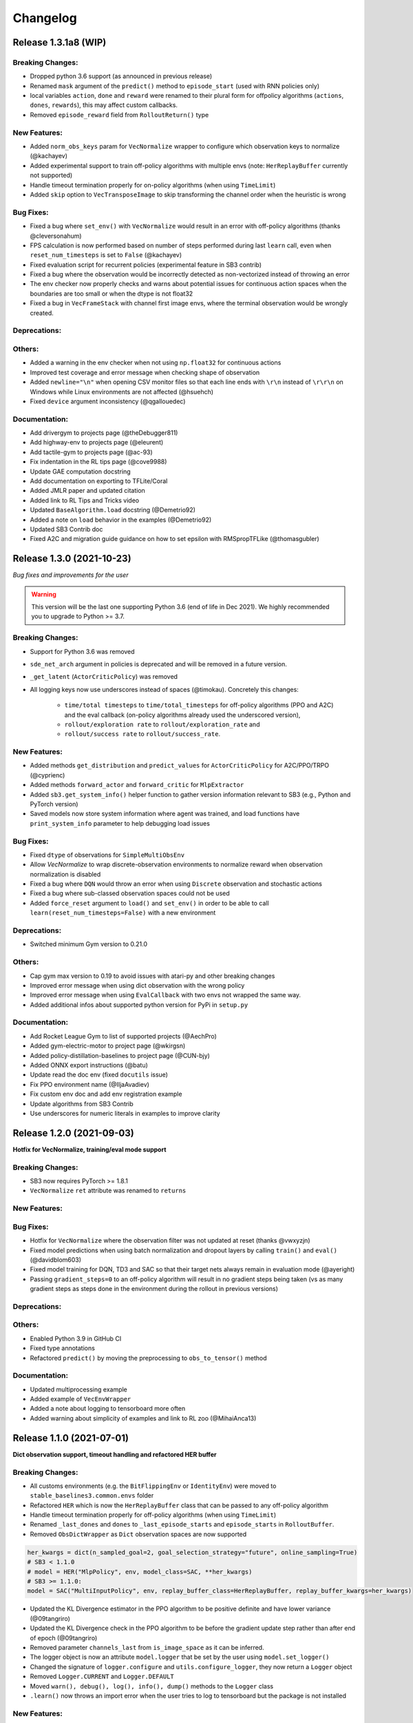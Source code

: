 .. _changelog:

Changelog
==========


Release 1.3.1a8 (WIP)
---------------------------

Breaking Changes:
^^^^^^^^^^^^^^^^^
- Dropped python 3.6 support (as announced in previous release)
- Renamed ``mask`` argument of the ``predict()`` method to ``episode_start`` (used with RNN policies only)
- local variables ``action``, ``done`` and ``reward`` were renamed to their plural form for offpolicy algorithms (``actions``, ``dones``, ``rewards``),
  this may affect custom callbacks.
- Removed ``episode_reward`` field from ``RolloutReturn()`` type

New Features:
^^^^^^^^^^^^^
- Added ``norm_obs_keys`` param for ``VecNormalize`` wrapper to configure which observation keys to normalize (@kachayev)
- Added experimental support to train off-policy algorithms with multiple envs (note: ``HerReplayBuffer`` currently not supported)
- Handle timeout termination properly for on-policy algorithms (when using ``TimeLimit``)
- Added ``skip`` option to ``VecTransposeImage`` to skip transforming the channel order when the heuristic is wrong

Bug Fixes:
^^^^^^^^^^
- Fixed a bug where ``set_env()`` with ``VecNormalize`` would result in an error with off-policy algorithms (thanks @cleversonahum)
- FPS calculation is now performed based on number of steps performed during last ``learn`` call, even when ``reset_num_timesteps`` is set to ``False`` (@kachayev)
- Fixed evaluation script for recurrent policies (experimental feature in SB3 contrib)
- Fixed a bug where the observation would be incorrectly detected as non-vectorized instead of throwing an error
- The env checker now properly checks and warns about potential issues for continuous action spaces when the boundaries are too small or when the dtype is not float32
- Fixed a bug in ``VecFrameStack`` with channel first image envs, where the terminal observation would be wrongly created.

Deprecations:
^^^^^^^^^^^^^

Others:
^^^^^^^
- Added a warning in the env checker when not using ``np.float32`` for continuous actions
- Improved test coverage and error message when checking shape of observation
- Added ``newline="\n"`` when opening CSV monitor files so that each line ends with ``\r\n`` instead of ``\r\r\n`` on Windows while Linux environments are not affected (@hsuehch)
- Fixed ``device`` argument inconsistency (@qgallouedec)

Documentation:
^^^^^^^^^^^^^^
- Add drivergym to projects page (@theDebugger811)
- Add highway-env to projects page (@eleurent)
- Add tactile-gym to projects page (@ac-93)
- Fix indentation in the RL tips page (@cove9988)
- Update GAE computation docstring
- Add documentation on exporting to TFLite/Coral
- Added JMLR paper and updated citation
- Added link to RL Tips and Tricks video
- Updated ``BaseAlgorithm.load`` docstring (@Demetrio92)
- Added a note on ``load`` behavior in the examples (@Demetrio92)
- Updated SB3 Contrib doc
- Fixed A2C and migration guide guidance on how to set epsilon with RMSpropTFLike (@thomasgubler)

Release 1.3.0 (2021-10-23)
---------------------------

*Bug fixes and improvements for the user*

.. warning::

  This version will be the last one supporting Python 3.6 (end of life in Dec 2021).
  We highly recommended you to upgrade to Python >= 3.7.


Breaking Changes:
^^^^^^^^^^^^^^^^^
- Support for Python 3.6 was removed
- ``sde_net_arch`` argument in policies is deprecated and will be removed in a future version.
- ``_get_latent`` (``ActorCriticPolicy``) was removed
- All logging keys now use underscores instead of spaces (@timokau). Concretely this changes:

    - ``time/total timesteps`` to ``time/total_timesteps`` for off-policy algorithms (PPO and A2C) and the eval callback (on-policy algorithms already used the underscored version),
    - ``rollout/exploration rate`` to ``rollout/exploration_rate`` and
    - ``rollout/success rate`` to ``rollout/success_rate``.


New Features:
^^^^^^^^^^^^^
- Added methods ``get_distribution`` and ``predict_values`` for ``ActorCriticPolicy`` for A2C/PPO/TRPO (@cyprienc)
- Added methods ``forward_actor`` and ``forward_critic`` for ``MlpExtractor``
- Added ``sb3.get_system_info()`` helper function to gather version information relevant to SB3 (e.g., Python and PyTorch version)
- Saved models now store system information where agent was trained, and load functions have ``print_system_info`` parameter to help debugging load issues

Bug Fixes:
^^^^^^^^^^
- Fixed ``dtype`` of observations for ``SimpleMultiObsEnv``
- Allow `VecNormalize` to wrap discrete-observation environments to normalize reward
  when observation normalization is disabled
- Fixed a bug where ``DQN`` would throw an error when using ``Discrete`` observation and stochastic actions
- Fixed a bug where sub-classed observation spaces could not be used
- Added ``force_reset`` argument to ``load()`` and ``set_env()`` in order to be able to call ``learn(reset_num_timesteps=False)`` with a new environment

Deprecations:
^^^^^^^^^^^^^
- Switched minimum Gym version to 0.21.0

Others:
^^^^^^^
- Cap gym max version to 0.19 to avoid issues with atari-py and other breaking changes
- Improved error message when using dict observation with the wrong policy
- Improved error message when using ``EvalCallback`` with two envs not wrapped the same way.
- Added additional infos about supported python version for PyPi in ``setup.py``

Documentation:
^^^^^^^^^^^^^^
- Add Rocket League Gym to list of supported projects (@AechPro)
- Added gym-electric-motor to project page (@wkirgsn)
- Added policy-distillation-baselines to project page (@CUN-bjy)
- Added ONNX export instructions (@batu)
- Update read the doc env (fixed ``docutils`` issue)
- Fix PPO environment name (@IljaAvadiev)
- Fix custom env doc and add env registration example
- Update algorithms from SB3 Contrib
- Use underscores for numeric literals in examples to improve clarity

Release 1.2.0 (2021-09-03)
---------------------------

**Hotfix for VecNormalize, training/eval mode support**

Breaking Changes:
^^^^^^^^^^^^^^^^^
- SB3 now requires PyTorch >= 1.8.1
- ``VecNormalize`` ``ret`` attribute was renamed to ``returns``

New Features:
^^^^^^^^^^^^^

Bug Fixes:
^^^^^^^^^^
- Hotfix for ``VecNormalize`` where the observation filter was not updated at reset (thanks @vwxyzjn)
- Fixed model predictions when using batch normalization and dropout layers by calling ``train()`` and ``eval()`` (@davidblom603)
- Fixed model training for DQN, TD3 and SAC so that their target nets always remain in evaluation mode (@ayeright)
- Passing ``gradient_steps=0`` to an off-policy algorithm will result in no gradient steps being taken (vs as many gradient steps as steps done in the environment
  during the rollout in previous versions)

Deprecations:
^^^^^^^^^^^^^

Others:
^^^^^^^
- Enabled Python 3.9 in GitHub CI
- Fixed type annotations
- Refactored ``predict()`` by moving the preprocessing to ``obs_to_tensor()`` method

Documentation:
^^^^^^^^^^^^^^
- Updated multiprocessing example
- Added example of ``VecEnvWrapper``
- Added a note about logging to tensorboard more often
- Added warning about simplicity of examples and link to RL zoo (@MihaiAnca13)


Release 1.1.0 (2021-07-01)
---------------------------

**Dict observation support, timeout handling and refactored HER buffer**

Breaking Changes:
^^^^^^^^^^^^^^^^^
- All customs environments (e.g. the ``BitFlippingEnv`` or ``IdentityEnv``) were moved to ``stable_baselines3.common.envs`` folder
- Refactored ``HER`` which is now the ``HerReplayBuffer`` class that can be passed to any off-policy algorithm
- Handle timeout termination properly for off-policy algorithms (when using ``TimeLimit``)
- Renamed ``_last_dones`` and ``dones`` to ``_last_episode_starts`` and ``episode_starts`` in ``RolloutBuffer``.
- Removed ``ObsDictWrapper`` as ``Dict`` observation spaces are now supported

.. code-block:: python

  her_kwargs = dict(n_sampled_goal=2, goal_selection_strategy="future", online_sampling=True)
  # SB3 < 1.1.0
  # model = HER("MlpPolicy", env, model_class=SAC, **her_kwargs)
  # SB3 >= 1.1.0:
  model = SAC("MultiInputPolicy", env, replay_buffer_class=HerReplayBuffer, replay_buffer_kwargs=her_kwargs)

- Updated the KL Divergence estimator in the PPO algorithm to be positive definite and have lower variance (@09tangriro)
- Updated the KL Divergence check in the PPO algorithm to be before the gradient update step rather than after end of epoch (@09tangriro)
- Removed parameter ``channels_last`` from ``is_image_space`` as it can be inferred.
- The logger object is now an attribute ``model.logger`` that be set by the user using ``model.set_logger()``
- Changed the signature of ``logger.configure`` and ``utils.configure_logger``, they now return a ``Logger`` object
- Removed ``Logger.CURRENT`` and ``Logger.DEFAULT``
- Moved ``warn(), debug(), log(), info(), dump()`` methods to the ``Logger`` class
- ``.learn()`` now throws an import error when the user tries to log to tensorboard but the package is not installed

New Features:
^^^^^^^^^^^^^
- Added support for single-level ``Dict`` observation space (@JadenTravnik)
- Added ``DictRolloutBuffer`` ``DictReplayBuffer`` to support dictionary observations (@JadenTravnik)
- Added ``StackedObservations`` and ``StackedDictObservations`` that are used within ``VecFrameStack``
- Added simple 4x4 room Dict test environments
- ``HerReplayBuffer`` now supports ``VecNormalize`` when ``online_sampling=False``
- Added `VecMonitor <https://github.com/DLR-RM/stable-baselines3/blob/master/stable_baselines3/common/vec_env/vec_monitor.py>`_ and
  `VecExtractDictObs <https://github.com/DLR-RM/stable-baselines3/blob/master/stable_baselines3/common/vec_env/vec_extract_dict_obs.py>`_ wrappers
  to handle gym3-style vectorized environments (@vwxyzjn)
- Ignored the terminal observation if the it is not provided by the environment
  such as the gym3-style vectorized environments. (@vwxyzjn)
- Added policy_base as input to the OnPolicyAlgorithm for more flexibility (@09tangriro)
- Added support for image observation when using ``HER``
- Added ``replay_buffer_class`` and ``replay_buffer_kwargs`` arguments to off-policy algorithms
- Added ``kl_divergence`` helper for ``Distribution`` classes (@09tangriro)
- Added support for vector environments with ``num_envs > 1`` (@benblack769)
- Added ``wrapper_kwargs`` argument to ``make_vec_env`` (@amy12xx)

Bug Fixes:
^^^^^^^^^^
- Fixed potential issue when calling off-policy algorithms with default arguments multiple times (the size of the replay buffer would be the same)
- Fixed loading of ``ent_coef`` for ``SAC`` and ``TQC``, it was not optimized anymore (thanks @Atlis)
- Fixed saving of ``A2C`` and ``PPO`` policy when using gSDE (thanks @liusida)
- Fixed a bug where no output would be shown even if ``verbose>=1`` after passing ``verbose=0`` once
- Fixed observation buffers dtype in DictReplayBuffer (@c-rizz)
- Fixed EvalCallback tensorboard logs being logged with the incorrect timestep. They are now written with the timestep at which they were recorded. (@skandermoalla)

Deprecations:
^^^^^^^^^^^^^

Others:
^^^^^^^
- Added ``flake8-bugbear`` to tests dependencies to find likely bugs
- Updated ``env_checker`` to reflect support of dict observation spaces
- Added Code of Conduct
- Added tests for GAE and lambda return computation
- Updated distribution entropy test (thanks @09tangriro)
- Added sanity check ``batch_size > 1`` in PPO to avoid NaN in advantage normalization

Documentation:
^^^^^^^^^^^^^^
- Added gym pybullet drones project (@JacopoPan)
- Added link to SuperSuit in projects (@justinkterry)
- Fixed DQN example (thanks @ltbd78)
- Clarified channel-first/channel-last recommendation
- Update sphinx environment installation instructions (@tom-doerr)
- Clarified pip installation in Zsh (@tom-doerr)
- Clarified return computation for on-policy algorithms (TD(lambda) estimate was used)
- Added example for using ``ProcgenEnv``
- Added note about advanced custom policy example for off-policy algorithms
- Fixed DQN unicode checkmarks
- Updated migration guide (@juancroldan)
- Pinned ``docutils==0.16`` to avoid issue with rtd theme
- Clarified callback ``save_freq`` definition
- Added doc on how to pass a custom logger
- Remove recurrent policies from ``A2C`` docs (@bstee615)


Release 1.0 (2021-03-15)
------------------------

**First Major Version**

Breaking Changes:
^^^^^^^^^^^^^^^^^
- Removed ``stable_baselines3.common.cmd_util`` (already deprecated), please use ``env_util`` instead

.. warning::

    A refactoring of the ``HER`` algorithm is planned together with support for dictionary observations
    (see `PR #243 <https://github.com/DLR-RM/stable-baselines3/pull/243>`_ and `#351 <https://github.com/DLR-RM/stable-baselines3/pull/351>`_)
    This will be a backward incompatible change (model trained with previous version of ``HER`` won't work with the new version).


New Features:
^^^^^^^^^^^^^
- Added support for ``custom_objects`` when loading models



Bug Fixes:
^^^^^^^^^^
- Fixed a bug with ``DQN`` predict method when using ``deterministic=False`` with image space

Documentation:
^^^^^^^^^^^^^^
- Fixed examples
- Added new project using SB3: rl_reach (@PierreExeter)
- Added note about slow-down when switching to PyTorch
- Add a note on continual learning and resetting environment

Others:
^^^^^^^
- Updated RL-Zoo to reflect the fact that is it more than a collection of trained agents
- Added images to illustrate the training loop and custom policies (created with https://excalidraw.com/)
- Updated the custom policy section


Pre-Release 0.11.1 (2021-02-27)
-------------------------------

Bug Fixes:
^^^^^^^^^^
- Fixed a bug where ``train_freq`` was not properly converted when loading a saved model



Pre-Release 0.11.0 (2021-02-27)
-------------------------------

Breaking Changes:
^^^^^^^^^^^^^^^^^
- ``evaluate_policy`` now returns rewards/episode lengths from a ``Monitor`` wrapper if one is present,
  this allows to return the unnormalized reward in the case of Atari games for instance.
- Renamed ``common.vec_env.is_wrapped`` to ``common.vec_env.is_vecenv_wrapped`` to avoid confusion
  with the new ``is_wrapped()`` helper
- Renamed ``_get_data()`` to ``_get_constructor_parameters()`` for policies (this affects independent saving/loading of policies)
- Removed ``n_episodes_rollout`` and merged it with ``train_freq``, which now accepts a tuple ``(frequency, unit)``:
- ``replay_buffer`` in ``collect_rollout`` is no more optional

.. code-block:: python

  # SB3 < 0.11.0
  # model = SAC("MlpPolicy", env, n_episodes_rollout=1, train_freq=-1)
  # SB3 >= 0.11.0:
  model = SAC("MlpPolicy", env, train_freq=(1, "episode"))



New Features:
^^^^^^^^^^^^^
- Add support for ``VecFrameStack`` to stack on first or last observation dimension, along with
  automatic check for image spaces.
- ``VecFrameStack`` now has a ``channels_order`` argument to tell if observations should be stacked
  on the first or last observation dimension (originally always stacked on last).
- Added ``common.env_util.is_wrapped`` and ``common.env_util.unwrap_wrapper`` functions for checking/unwrapping
  an environment for specific wrapper.
- Added ``env_is_wrapped()`` method for ``VecEnv`` to check if its environments are wrapped
  with given Gym wrappers.
- Added ``monitor_kwargs`` parameter to ``make_vec_env`` and ``make_atari_env``
- Wrap the environments automatically with a ``Monitor`` wrapper when possible.
- ``EvalCallback`` now logs the success rate when available (``is_success`` must be present in the info dict)
- Added new wrappers to log images and matplotlib figures to tensorboard. (@zampanteymedio)
- Add support for text records to ``Logger``. (@lorenz-h)


Bug Fixes:
^^^^^^^^^^
- Fixed bug where code added VecTranspose on channel-first image environments (thanks @qxcv)
- Fixed ``DQN`` predict method when using single ``gym.Env`` with ``deterministic=False``
- Fixed bug that the arguments order of ``explained_variance()`` in ``ppo.py`` and ``a2c.py`` is not correct (@thisray)
- Fixed bug where full ``HerReplayBuffer`` leads to an index error. (@megan-klaiber)
- Fixed bug where replay buffer could not be saved if it was too big (> 4 Gb) for python<3.8 (thanks @hn2)
- Added informative ``PPO`` construction error in edge-case scenario where ``n_steps * n_envs = 1`` (size of rollout buffer),
  which otherwise causes downstream breaking errors in training (@decodyng)
- Fixed discrete observation space support when using multiple envs with A2C/PPO (thanks @ardabbour)
- Fixed a bug for TD3 delayed update (the update was off-by-one and not delayed when ``train_freq=1``)
- Fixed numpy warning (replaced ``np.bool`` with ``bool``)
- Fixed a bug where ``VecNormalize`` was not normalizing the terminal observation
- Fixed a bug where ``VecTranspose`` was not transposing the terminal observation
- Fixed a bug where the terminal observation stored in the replay buffer was not the right one for off-policy algorithms
- Fixed a bug where ``action_noise`` was not used when using ``HER`` (thanks @ShangqunYu)

Deprecations:
^^^^^^^^^^^^^

Others:
^^^^^^^
- Add more issue templates
- Add signatures to callable type annotations (@ernestum)
- Improve error message in ``NatureCNN``
- Added checks for supported action spaces to improve clarity of error messages for the user
- Renamed variables in the ``train()`` method of ``SAC``, ``TD3`` and ``DQN`` to match SB3-Contrib.
- Updated docker base image to Ubuntu 18.04
- Set tensorboard min version to 2.2.0 (earlier version are apparently not working with PyTorch)
- Added warning for ``PPO`` when ``n_steps * n_envs`` is not a multiple of ``batch_size`` (last mini-batch truncated) (@decodyng)
- Removed some warnings in the tests

Documentation:
^^^^^^^^^^^^^^
- Updated algorithm table
- Minor docstring improvements regarding rollout (@stheid)
- Fix migration doc for ``A2C`` (epsilon parameter)
- Fix ``clip_range`` docstring
- Fix duplicated parameter in ``EvalCallback`` docstring (thanks @tfederico)
- Added example of learning rate schedule
- Added SUMO-RL as example project (@LucasAlegre)
- Fix docstring of classes in atari_wrappers.py which were inside the constructor (@LucasAlegre)
- Added SB3-Contrib page
- Fix bug in the example code of DQN (@AptX395)
- Add example on how to access the tensorboard summary writer directly. (@lorenz-h)
- Updated migration guide
- Updated custom policy doc (separate policy architecture recommended)
- Added a note about OpenCV headless version
- Corrected typo on documentation (@mschweizer)
- Provide the environment when loading the model in the examples (@lorepieri8)


Pre-Release 0.10.0 (2020-10-28)
-------------------------------

**HER with online and offline sampling, bug fixes for features extraction**

Breaking Changes:
^^^^^^^^^^^^^^^^^
- **Warning:** Renamed ``common.cmd_util`` to ``common.env_util`` for clarity (affects ``make_vec_env`` and ``make_atari_env`` functions)

New Features:
^^^^^^^^^^^^^
- Allow custom actor/critic network architectures using ``net_arch=dict(qf=[400, 300], pi=[64, 64])`` for off-policy algorithms (SAC, TD3, DDPG)
- Added Hindsight Experience Replay ``HER``. (@megan-klaiber)
- ``VecNormalize`` now supports ``gym.spaces.Dict`` observation spaces
- Support logging videos to Tensorboard (@SwamyDev)
- Added ``share_features_extractor`` argument to ``SAC`` and ``TD3`` policies

Bug Fixes:
^^^^^^^^^^
- Fix GAE computation for on-policy algorithms (off-by one for the last value) (thanks @Wovchena)
- Fixed potential issue when loading a different environment
- Fix ignoring the exclude parameter when recording logs using json, csv or log as logging format (@SwamyDev)
- Make ``make_vec_env`` support the ``env_kwargs`` argument when using an env ID str (@ManifoldFR)
- Fix model creation initializing CUDA even when `device="cpu"` is provided
- Fix ``check_env`` not checking if the env has a Dict actionspace before calling ``_check_nan`` (@wmmc88)
- Update the check for spaces unsupported by Stable Baselines 3 to include checks on the action space (@wmmc88)
- Fixed feature extractor bug for target network where the same net was shared instead
  of being separate. This bug affects ``SAC``, ``DDPG`` and ``TD3`` when using ``CnnPolicy`` (or custom feature extractor)
- Fixed a bug when passing an environment when loading a saved model with a ``CnnPolicy``, the passed env was not wrapped properly
  (the bug was introduced when implementing ``HER`` so it should not be present in previous versions)

Deprecations:
^^^^^^^^^^^^^

Others:
^^^^^^^
- Improved typing coverage
- Improved error messages for unsupported spaces
- Added ``.vscode`` to the gitignore

Documentation:
^^^^^^^^^^^^^^
- Added first draft of migration guide
- Added intro to `imitation <https://github.com/HumanCompatibleAI/imitation>`_ library (@shwang)
- Enabled doc for ``CnnPolicies``
- Added advanced saving and loading example
- Added base doc for exporting models
- Added example for getting and setting model parameters


Pre-Release 0.9.0 (2020-10-03)
------------------------------

**Bug fixes, get/set parameters  and improved docs**

Breaking Changes:
^^^^^^^^^^^^^^^^^
- Removed ``device`` keyword argument of policies; use ``policy.to(device)`` instead. (@qxcv)
- Rename ``BaseClass.get_torch_variables`` -> ``BaseClass._get_torch_save_params`` and ``BaseClass.excluded_save_params`` -> ``BaseClass._excluded_save_params``
- Renamed saved items ``tensors`` to ``pytorch_variables`` for clarity
- ``make_atari_env``, ``make_vec_env`` and ``set_random_seed`` must be imported with (and not directly from ``stable_baselines3.common``):

.. code-block:: python

  from stable_baselines3.common.cmd_util import make_atari_env, make_vec_env
  from stable_baselines3.common.utils import set_random_seed


New Features:
^^^^^^^^^^^^^
- Added ``unwrap_vec_wrapper()`` to ``common.vec_env`` to extract ``VecEnvWrapper`` if needed
- Added ``StopTrainingOnMaxEpisodes`` to callback collection (@xicocaio)
- Added ``device`` keyword argument to ``BaseAlgorithm.load()`` (@liorcohen5)
- Callbacks have access to rollout collection locals as in SB2. (@PartiallyTyped)
- Added ``get_parameters`` and ``set_parameters`` for accessing/setting parameters of the agent
- Added actor/critic loss logging for TD3. (@mloo3)

Bug Fixes:
^^^^^^^^^^
- Added ``unwrap_vec_wrapper()`` to ``common.vec_env`` to extract ``VecEnvWrapper`` if needed
- Fixed a bug where the environment was reset twice when using ``evaluate_policy``
- Fix logging of ``clip_fraction`` in PPO (@diditforlulz273)
- Fixed a bug where cuda support was wrongly checked when passing the GPU index, e.g., ``device="cuda:0"`` (@liorcohen5)
- Fixed a bug when the random seed was not properly set on cuda when passing the GPU index

Deprecations:
^^^^^^^^^^^^^

Others:
^^^^^^^
- Improve typing coverage of the ``VecEnv``
- Fix type annotation of ``make_vec_env`` (@ManifoldFR)
- Removed ``AlreadySteppingError`` and ``NotSteppingError`` that were not used
- Fixed typos in SAC and TD3
- Reorganized functions for clarity in ``BaseClass`` (save/load functions close to each other, private
  functions at top)
- Clarified docstrings on what is saved and loaded to/from files
- Simplified ``save_to_zip_file`` function by removing duplicate code
- Store library version along with the saved models
- DQN loss is now logged

Documentation:
^^^^^^^^^^^^^^
- Added ``StopTrainingOnMaxEpisodes`` details and example (@xicocaio)
- Updated custom policy section (added custom feature extractor example)
- Re-enable ``sphinx_autodoc_typehints``
- Updated doc style for type hints and remove duplicated type hints



Pre-Release 0.8.0 (2020-08-03)
------------------------------

**DQN, DDPG, bug fixes and performance matching for Atari games**

Breaking Changes:
^^^^^^^^^^^^^^^^^
- ``AtariWrapper`` and other Atari wrappers were updated to match SB2 ones
- ``save_replay_buffer`` now receives as argument the file path instead of the folder path (@tirafesi)
- Refactored ``Critic`` class for ``TD3`` and ``SAC``, it is now called ``ContinuousCritic``
  and has an additional parameter ``n_critics``
- ``SAC`` and ``TD3`` now accept an arbitrary number of critics (e.g. ``policy_kwargs=dict(n_critics=3)``)
  instead of only 2 previously

New Features:
^^^^^^^^^^^^^
- Added ``DQN`` Algorithm (@Artemis-Skade)
- Buffer dtype is now set according to action and observation spaces for ``ReplayBuffer``
- Added warning when allocation of a buffer may exceed the available memory of the system
  when ``psutil`` is available
- Saving models now automatically creates the necessary folders and raises appropriate warnings (@PartiallyTyped)
- Refactored opening paths for saving and loading to use strings, pathlib or io.BufferedIOBase (@PartiallyTyped)
- Added ``DDPG`` algorithm as a special case of ``TD3``.
- Introduced ``BaseModel`` abstract parent for ``BasePolicy``, which critics inherit from.

Bug Fixes:
^^^^^^^^^^
- Fixed a bug in the ``close()`` method of ``SubprocVecEnv``, causing wrappers further down in the wrapper stack to not be closed. (@NeoExtended)
- Fix target for updating q values in SAC: the entropy term was not conditioned by terminals states
- Use ``cloudpickle.load`` instead of ``pickle.load`` in ``CloudpickleWrapper``. (@shwang)
- Fixed a bug with orthogonal initialization when `bias=False` in custom policy (@rk37)
- Fixed approximate entropy calculation in PPO and A2C. (@andyshih12)
- Fixed DQN target network sharing feature extractor with the main network.
- Fixed storing correct ``dones`` in on-policy algorithm rollout collection. (@andyshih12)
- Fixed number of filters in final convolutional layer in NatureCNN to match original implementation.

Deprecations:
^^^^^^^^^^^^^

Others:
^^^^^^^
- Refactored off-policy algorithm to share the same ``.learn()`` method
- Split the ``collect_rollout()`` method for off-policy algorithms
- Added ``_on_step()`` for off-policy base class
- Optimized replay buffer size by removing the need of ``next_observations`` numpy array
- Optimized polyak updates (1.5-1.95 speedup) through inplace operations (@PartiallyTyped)
- Switch to ``black`` codestyle and added ``make format``, ``make check-codestyle`` and ``commit-checks``
- Ignored errors from newer pytype version
- Added a check when using ``gSDE``
- Removed codacy dependency from Dockerfile
- Added ``common.sb2_compat.RMSpropTFLike`` optimizer, which corresponds closer to the implementation of RMSprop from Tensorflow.

Documentation:
^^^^^^^^^^^^^^
- Updated notebook links
- Fixed a typo in the section of Enjoy a Trained Agent, in RL Baselines3 Zoo README. (@blurLake)
- Added Unity reacher to the projects page (@koulakis)
- Added PyBullet colab notebook
- Fixed typo in PPO example code (@joeljosephjin)
- Fixed typo in custom policy doc (@RaphaelWag)


Pre-Release 0.7.0 (2020-06-10)
------------------------------

**Hotfix for PPO/A2C + gSDE, internal refactoring and bug fixes**

Breaking Changes:
^^^^^^^^^^^^^^^^^
- ``render()`` method of ``VecEnvs`` now only accept one argument: ``mode``
- Created new file common/torch_layers.py, similar to SB refactoring

  - Contains all PyTorch network layer definitions and feature extractors: ``MlpExtractor``, ``create_mlp``, ``NatureCNN``

- Renamed ``BaseRLModel`` to ``BaseAlgorithm`` (along with offpolicy and onpolicy variants)
- Moved on-policy and off-policy base algorithms to ``common/on_policy_algorithm.py`` and ``common/off_policy_algorithm.py``, respectively.
- Moved ``PPOPolicy`` to ``ActorCriticPolicy`` in common/policies.py
- Moved ``PPO`` (algorithm class) into ``OnPolicyAlgorithm`` (``common/on_policy_algorithm.py``), to be shared with A2C
- Moved following functions from ``BaseAlgorithm``:

  - ``_load_from_file`` to ``load_from_zip_file`` (save_util.py)
  - ``_save_to_file_zip`` to ``save_to_zip_file`` (save_util.py)
  - ``safe_mean`` to ``safe_mean`` (utils.py)
  - ``check_env`` to ``check_for_correct_spaces`` (utils.py. Renamed to avoid confusion with environment checker tools)

- Moved static function ``_is_vectorized_observation`` from common/policies.py to common/utils.py under name ``is_vectorized_observation``.
- Removed ``{save,load}_running_average`` functions of ``VecNormalize`` in favor of ``load/save``.
- Removed ``use_gae`` parameter from ``RolloutBuffer.compute_returns_and_advantage``.

New Features:
^^^^^^^^^^^^^

Bug Fixes:
^^^^^^^^^^
- Fixed ``render()`` method for ``VecEnvs``
- Fixed ``seed()`` method for ``SubprocVecEnv``
- Fixed loading on GPU for testing when using gSDE and ``deterministic=False``
- Fixed ``register_policy`` to allow re-registering same policy for same sub-class (i.e. assign same value to same key).
- Fixed a bug where the gradient was passed when using ``gSDE`` with ``PPO``/``A2C``, this does not affect ``SAC``

Deprecations:
^^^^^^^^^^^^^

Others:
^^^^^^^
- Re-enable unsafe ``fork`` start method in the tests (was causing a deadlock with tensorflow)
- Added a test for seeding ``SubprocVecEnv`` and rendering
- Fixed reference in NatureCNN (pointed to older version with different network architecture)
- Fixed comments saying "CxWxH" instead of "CxHxW" (same style as in torch docs / commonly used)
- Added bit further comments on register/getting policies ("MlpPolicy", "CnnPolicy").
- Renamed ``progress`` (value from 1 in start of training to 0 in end) to ``progress_remaining``.
- Added ``policies.py`` files for A2C/PPO, which define MlpPolicy/CnnPolicy (renamed ActorCriticPolicies).
- Added some missing tests for ``VecNormalize``, ``VecCheckNan`` and ``PPO``.

Documentation:
^^^^^^^^^^^^^^
- Added a paragraph on "MlpPolicy"/"CnnPolicy" and policy naming scheme under "Developer Guide"
- Fixed second-level listing in changelog


Pre-Release 0.6.0 (2020-06-01)
------------------------------

**Tensorboard support, refactored logger**

Breaking Changes:
^^^^^^^^^^^^^^^^^
- Remove State-Dependent Exploration (SDE) support for ``TD3``
- Methods were renamed in the logger:

  - ``logkv`` -> ``record``, ``writekvs`` -> ``write``, ``writeseq`` ->  ``write_sequence``,
  - ``logkvs`` -> ``record_dict``, ``dumpkvs`` -> ``dump``,
  - ``getkvs`` -> ``get_log_dict``, ``logkv_mean`` -> ``record_mean``,


New Features:
^^^^^^^^^^^^^
- Added env checker (Sync with Stable Baselines)
- Added ``VecCheckNan`` and ``VecVideoRecorder`` (Sync with Stable Baselines)
- Added determinism tests
- Added ``cmd_util`` and ``atari_wrappers``
- Added support for ``MultiDiscrete`` and ``MultiBinary`` observation spaces (@rolandgvc)
- Added ``MultiCategorical`` and ``Bernoulli`` distributions for PPO/A2C (@rolandgvc)
- Added support for logging to tensorboard (@rolandgvc)
- Added ``VectorizedActionNoise`` for continuous vectorized environments (@PartiallyTyped)
- Log evaluation in the ``EvalCallback`` using the logger

Bug Fixes:
^^^^^^^^^^
- Fixed a bug that prevented model trained on cpu to be loaded on gpu
- Fixed version number that had a new line included
- Fixed weird seg fault in docker image due to FakeImageEnv by reducing screen size
- Fixed ``sde_sample_freq`` that was not taken into account for SAC
- Pass logger module to ``BaseCallback`` otherwise they cannot write in the one used by the algorithms

Deprecations:
^^^^^^^^^^^^^

Others:
^^^^^^^
- Renamed to Stable-Baseline3
- Added Dockerfile
- Sync ``VecEnvs`` with Stable-Baselines
- Update requirement: ``gym>=0.17``
- Added ``.readthedoc.yml`` file
- Added ``flake8`` and ``make lint`` command
- Added Github workflow
- Added warning when passing both ``train_freq`` and ``n_episodes_rollout`` to Off-Policy Algorithms

Documentation:
^^^^^^^^^^^^^^
- Added most documentation (adapted from Stable-Baselines)
- Added link to CONTRIBUTING.md in the README (@kinalmehta)
- Added gSDE project and update docstrings accordingly
- Fix ``TD3`` example code block


Pre-Release 0.5.0 (2020-05-05)
------------------------------

**CnnPolicy support for image observations, complete saving/loading for policies**

Breaking Changes:
^^^^^^^^^^^^^^^^^
- Previous loading of policy weights is broken and replace by the new saving/loading for policy

New Features:
^^^^^^^^^^^^^
- Added ``optimizer_class`` and ``optimizer_kwargs`` to ``policy_kwargs`` in order to easily
  customizer optimizers
- Complete independent save/load for policies
- Add ``CnnPolicy`` and ``VecTransposeImage`` to support images as input


Bug Fixes:
^^^^^^^^^^
- Fixed ``reset_num_timesteps`` behavior, so ``env.reset()`` is not called if ``reset_num_timesteps=True``
- Fixed ``squashed_output`` that was not pass to policy constructor for ``SAC`` and ``TD3`` (would result in scaled actions for unscaled action spaces)

Deprecations:
^^^^^^^^^^^^^

Others:
^^^^^^^
- Cleanup rollout return
- Added ``get_device`` util to manage PyTorch devices
- Added type hints to logger + use f-strings

Documentation:
^^^^^^^^^^^^^^


Pre-Release 0.4.0 (2020-02-14)
------------------------------

**Proper pre-processing, independent save/load for policies**

Breaking Changes:
^^^^^^^^^^^^^^^^^
- Removed CEMRL
- Model saved with previous versions cannot be loaded (because of the pre-preprocessing)

New Features:
^^^^^^^^^^^^^
- Add support for ``Discrete`` observation spaces
- Add saving/loading for policy weights, so the policy can be used without the model

Bug Fixes:
^^^^^^^^^^
- Fix type hint for activation functions

Deprecations:
^^^^^^^^^^^^^

Others:
^^^^^^^
- Refactor handling of observation and action spaces
- Refactored features extraction to have proper preprocessing
- Refactored action distributions


Pre-Release 0.3.0 (2020-02-14)
------------------------------

**Bug fixes, sync with Stable-Baselines, code cleanup**

Breaking Changes:
^^^^^^^^^^^^^^^^^
- Removed default seed
- Bump dependencies (PyTorch and Gym)
- ``predict()`` now returns a tuple to match Stable-Baselines behavior

New Features:
^^^^^^^^^^^^^
- Better logging for ``SAC`` and ``PPO``

Bug Fixes:
^^^^^^^^^^
- Synced callbacks with Stable-Baselines
- Fixed colors in ``results_plotter``
- Fix entropy computation (now summed over action dim)

Others:
^^^^^^^
- SAC with SDE now sample only one matrix
- Added ``clip_mean`` parameter to SAC policy
- Buffers now return ``NamedTuple``
- More typing
- Add test for ``expln``
- Renamed ``learning_rate`` to ``lr_schedule``
- Add ``version.txt``
- Add more tests for distribution

Documentation:
^^^^^^^^^^^^^^
- Deactivated ``sphinx_autodoc_typehints`` extension


Pre-Release 0.2.0 (2020-02-14)
------------------------------

**Python 3.6+ required, type checking, callbacks, doc build**

Breaking Changes:
^^^^^^^^^^^^^^^^^
- Python 2 support was dropped, Stable Baselines3 now requires Python 3.6 or above
- Return type of ``evaluation.evaluate_policy()`` has been changed
- Refactored the replay buffer to avoid transformation between PyTorch and NumPy
- Created `OffPolicyRLModel` base class
- Remove deprecated JSON format for `Monitor`

New Features:
^^^^^^^^^^^^^
- Add ``seed()`` method to ``VecEnv`` class
- Add support for Callback (cf https://github.com/hill-a/stable-baselines/pull/644)
- Add methods for saving and loading replay buffer
- Add ``extend()`` method to the buffers
- Add ``get_vec_normalize_env()`` to ``BaseRLModel`` to retrieve ``VecNormalize`` wrapper when it exists
- Add ``results_plotter`` from Stable Baselines
- Improve ``predict()`` method to handle different type of observations (single, vectorized, ...)

Bug Fixes:
^^^^^^^^^^
- Fix loading model on CPU that were trained on GPU
- Fix ``reset_num_timesteps`` that was not used
- Fix entropy computation for squashed Gaussian (approximate it now)
- Fix seeding when using multiple environments (different seed per env)

Others:
^^^^^^^
- Add type check
- Converted all format string to f-strings
- Add test for ``OrnsteinUhlenbeckActionNoise``
- Add type aliases in ``common.type_aliases``

Documentation:
^^^^^^^^^^^^^^
- fix documentation build


Pre-Release 0.1.0 (2020-01-20)
------------------------------
**First Release: base algorithms and state-dependent exploration**

New Features:
^^^^^^^^^^^^^
- Initial release of A2C, CEM-RL, PPO, SAC and TD3, working only with ``Box`` input space
- State-Dependent Exploration (SDE) for A2C, PPO, SAC and TD3



Maintainers
-----------

Stable-Baselines3 is currently maintained by `Antonin Raffin`_ (aka `@araffin`_), `Ashley Hill`_ (aka @hill-a),
`Maximilian Ernestus`_ (aka @ernestum), `Adam Gleave`_ (`@AdamGleave`_) and `Anssi Kanervisto`_ (aka `@Miffyli`_).

.. _Ashley Hill: https://github.com/hill-a
.. _Antonin Raffin: https://araffin.github.io/
.. _Maximilian Ernestus: https://github.com/ernestum
.. _Adam Gleave: https://gleave.me/
.. _@araffin: https://github.com/araffin
.. _@AdamGleave: https://github.com/adamgleave
.. _Anssi Kanervisto: https://github.com/Miffyli
.. _@Miffyli: https://github.com/Miffyli



Contributors:
-------------
In random order...

Thanks to the maintainers of V2: @hill-a @enerijunior @AdamGleave @Miffyli

And all the contributors:
@bjmuld @iambenzo @iandanforth @r7vme @brendenpetersen @huvar @abhiskk @JohannesAck
@EliasHasle @mrakgr @Bleyddyn @antoine-galataud @junhyeokahn @AdamGleave @keshaviyengar @tperol
@XMaster96 @kantneel @Pastafarianist @GerardMaggiolino @PatrickWalter214 @yutingsz @sc420 @Aaahh @billtubbs
@Miffyli @dwiel @miguelrass @qxcv @jaberkow @eavelardev @ruifeng96150 @pedrohbtp @srivatsankrishnan @evilsocket
@MarvineGothic @jdossgollin @stheid @SyllogismRXS @rusu24edward @jbulow @Antymon @seheevic @justinkterry @edbeeching
@flodorner @KuKuXia @NeoExtended @PartiallyTyped @mmcenta @richardwu @kinalmehta @rolandgvc @tkelestemur @mloo3
@tirafesi @blurLake @koulakis @joeljosephjin @shwang @rk37 @andyshih12 @RaphaelWag @xicocaio
@diditforlulz273 @liorcohen5 @ManifoldFR @mloo3 @SwamyDev @wmmc88 @megan-klaiber @thisray
@tfederico @hn2 @LucasAlegre @AptX395 @zampanteymedio @JadenTravnik @decodyng @ardabbour @lorenz-h @mschweizer @lorepieri8 @vwxyzjn
@ShangqunYu @PierreExeter @JacopoPan @ltbd78 @tom-doerr @Atlis @liusida @09tangriro @amy12xx @juancroldan
@benblack769 @bstee615 @c-rizz @skandermoalla @MihaiAnca13 @davidblom603 @ayeright @cyprienc
@wkirgsn @AechPro @CUN-bjy @batu @IljaAvadiev @timokau @kachayev @cleversonahum
@eleurent @ac-93 @cove9988 @theDebugger811 @hsuehch @Demetrio92 @thomasgubler
